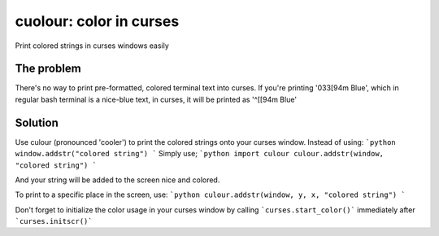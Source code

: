 cuolour: color in curses
========================

.. image:: https://img.shields.io/pypi/v/culour.svg
    :target: https://pypi.python.org/pypi/culour
    
Print colored strings in curses windows easily

The problem
-----------
There's no way to print pre-formatted, colored terminal text into curses.
If you're printing '\033[94m Blue', which in regular bash terminal is a nice-blue text,
in curses, it will be printed as '^[[94m Blue'

Solution
--------
Use culour (pronounced 'cooler') to print the colored strings onto your curses window.
Instead of using:
```python
window.addstr("colored string")
```
Simply use;
```python
import culour
culour.addstr(window, "colored string")
```

And your string will be added to the screen nice and colored.

To print to a specific place in the screen, use:
```python
culour.addstr(window, y, x, "colored string")
```

Don't forget to initialize the color usage in your curses window by calling ```curses.start_color()``` immediately after ```curses.initscr()```
